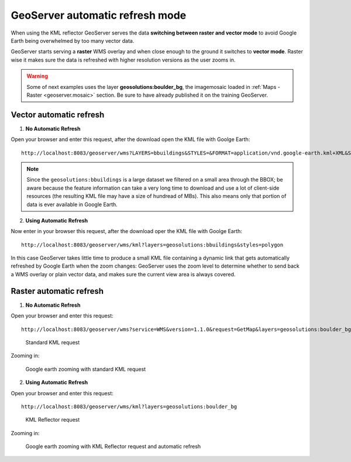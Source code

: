 .. module:: geoserver.overlays

.. _geoserver.overlays:


GeoServer automatic refresh mode
--------------------------------

When using the KML reflector GeoServer serves the data **switching between raster and vector mode** to avoid Google Earth being overwhelmed by too many vector data.

GeoServer starts serving a **raster** WMS overlay and when close enough to the ground it switches to **vector mode**. Raster wise it makes sure the data is refreshed with higher resolution versions as the user zooms in.

.. warning:: Some of next examples uses the layer **geosolutions:boulder_bg**, the imagemosaic loaded in :ref:`Maps - Raster <geoserver.mosaic>` section. Be sure to have already published it on the training GeoServer. 
   
Vector automatic refresh
^^^^^^^^^^^^^^^^^^^^^^^^

1. **No Automatic Refresh**

Open your browser and enter this request, after the download open the KML file with Goolge Earth::

	http://localhost:8083/geoserver/wms?LAYERS=bbuildings&STYLES=&FORMAT=application/vnd.google-earth.kml+XML&SERVICE=WMS&VERSION=1.1.1&REQUEST=GetMap&SRS=EPSG%3A2876&BBOX=3058804.9140732,1249104.7323407,3061878.061057,1251955.7964371&WIDTH=512&HEIGHT=475

.. note:: Since the ``geosolutions:bbuildings`` is a large dataset we filtered on a small area through the BBOX; be aware because the feature information can take a very long time to download and use a lot of client-side resources (the resulting KML file may have a size of hundread of MBs). This also means only that portion of data is ever available in Google Earth.

2.  **Using Automatic Refresh**

Now enter in your browser this request, after the download oper the KML file with Goolge Earth::

	http://localhost:8083/geoserver/wms/kml?layers=geosolutions:bbuildings&styles=polygon

In this case GeoServer takes little time to produce a small KML file containing a dynamic link that gets automatically refreshed by Google Earth when the zoom changes: GeoServer uses the zoom level to determine whether to send back a WMS overlay or plain vector data, and makes sure the current view area is always covered.

Raster automatic refresh
^^^^^^^^^^^^^^^^^^^^^^^^

1. **No Automatic Refresh**
	
Open your browser and enter this request::

	http://localhost:8083/geoserver/wms?service=WMS&version=1.1.0&request=GetMap&layers=geosolutions:boulder_bg&styles=&bbox=474000.0,4425000.0,483000.0,4435500.0&width=438&height=512&srs=EPSG:26913&format=application/vnd.google-earth.kml+XML

.. figure:: img/overlay1.png

  Standard KML request

Zooming in:

.. figure:: img/overlay2.png

  Google earth zooming with standard KML request

2.  **Using Automatic Refresh**

Open your browser and enter this request::

	http://localhost:8083/geoserver/wms/kml?layers=geosolutions:boulder_bg

.. figure:: img/overlay3.png

  KML Reflector request

Zooming in:

.. figure:: img/overlay4.png

  Google earth zooming with KML Reflector request and automatic refresh
